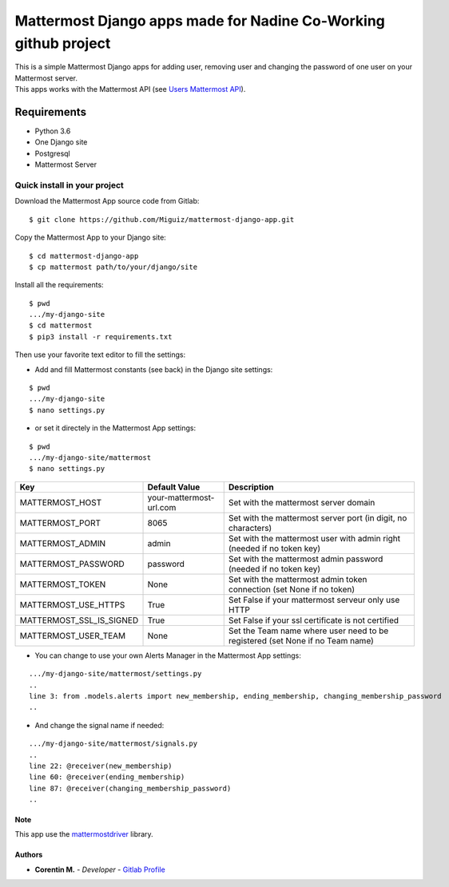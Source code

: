 Mattermost Django apps made for Nadine Co-Working github project
================================================================

| This is a simple Mattermost Django apps for adding user, removing user and changing the password of one user on your Mattermost server.
| This apps works with the Mattermost API (see `Users Mattermost API`_).

.. _Users Mattermost API: https://api.mattermost.com/#tag/users

Requirements
~~~~~~~~~~~~

* Python 3.6
* One Django site
* Postgresql
* Mattermost Server

.. inclusion-stop

Quick install in your project
^^^^^^^^^^^^^^^^^^^^^^^^^^^^^

Download the Mattermost App source code from Gitlab:

::

   $ git clone https://github.com/Miguiz/mattermost-django-app.git

Copy the Mattermost App to your Django site:

::

   $ cd mattermost-django-app
   $ cp mattermost path/to/your/django/site

Install all the requirements:

::

   $ pwd
   .../my-django-site
   $ cd mattermost
   $ pip3 install -r requirements.txt

Then use your favorite text editor to fill the settings:

- Add and fill Mattermost constants (see back) in the Django site settings:

::

   $ pwd
   .../my-django-site
   $ nano settings.py

- or set it directely in the Mattermost App settings:

::

   $ pwd
   .../my-django-site/mattermost
   $ nano settings.py


+--------------------------+---------------------------------+---------------------------------------------------------------------------------+
| Key                      | Default Value                   | Description                                                                     |
+==========================+=================================+=================================================================================+
| MATTERMOST_HOST          | your-mattermost-url.com         | Set with the mattermost server domain                                           |
+--------------------------+---------------------------------+---------------------------------------------------------------------------------+
| MATTERMOST_PORT          | 8065                            | Set with the mattermost server port (in digit, no characters)                   |
+--------------------------+---------------------------------+---------------------------------------------------------------------------------+
| MATTERMOST_ADMIN         | admin                           | Set with the mattermost user with admin right (needed if no token key)          |
+--------------------------+---------------------------------+---------------------------------------------------------------------------------+
| MATTERMOST_PASSWORD      | password                        | Set with the mattermost admin password (needed if no token key)                 |
+--------------------------+---------------------------------+---------------------------------------------------------------------------------+
| MATTERMOST_TOKEN         | None                            | Set with the mattermost admin token connection (set None if no token)           |
+--------------------------+---------------------------------+---------------------------------------------------------------------------------+
| MATTERMOST_USE_HTTPS     | True                            | Set False if your mattermost serveur only use HTTP                              |
+--------------------------+---------------------------------+---------------------------------------------------------------------------------+
| MATTERMOST_SSL_IS_SIGNED | True                            | Set False if your ssl certificate is not certified                              |
+--------------------------+---------------------------------+---------------------------------------------------------------------------------+
| MATTERMOST_USER_TEAM     | None                            | Set the Team name where user need to be registered (set None if no Team name)   |
+--------------------------+---------------------------------+---------------------------------------------------------------------------------+

- You can change to use your own Alerts Manager in the Mattermost App settings:

::

   .../my-django-site/mattermost/settings.py
   ..
   line 3: from .models.alerts import new_membership, ending_membership, changing_membership_password
   ..

- And change the signal name if needed:

::

   .../my-django-site/mattermost/signals.py
   ..
   line 22: @receiver(new_membership)
   line 60: @receiver(ending_membership)
   line 87: @receiver(changing_membership_password)
   ..

Note
----

This app use the `mattermostdriver`_ library.

.. _mattermostdriver: https://vaelor.github.io/python-mattermost-driver/

Authors
-------

-  **Corentin M.** - *Developer* - `Gitlab Profile`_

.. _Gitlab Profile: https://gitlab.beezim.fr/corentin
